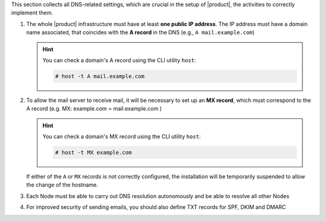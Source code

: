 
This section collects all DNS-related settings, which are crucial in
the setup of |product|, the activities to correctly implement them.


#. The whole |product| infrastructure must have at least **one public
   IP address**. The IP address must have a domain name associated,
   that coincides with the **A record** in the DNS (e.g., ``A
   mail.example.com``)

   .. hint:: You can check a domain's A record using the CLI utility
      ``host``:

      .. code:: console

         # host -t A mail.example.com

#. To allow the mail server to receive mail, it will be necessary to
   set up an **MX record**, which must correspond to the A record
   (e.g. MX: example.com = mail.example.com )

   .. hint:: You can check a domain's MX record using the CLI utility
      ``host``:

      .. code:: console

         # host -t MX example.com

   If either of the ``A`` or ``MX`` records is not correctly
   configured, the installation will be temporarily suspended to allow
   the change of the hostname.

#. Each Node must be able to carry out DNS resolution autonomously and
   be able to resolve all other Nodes

#. For improved security of sending emails, you should also define TXT
   records for SPF, DKIM and DMARC
